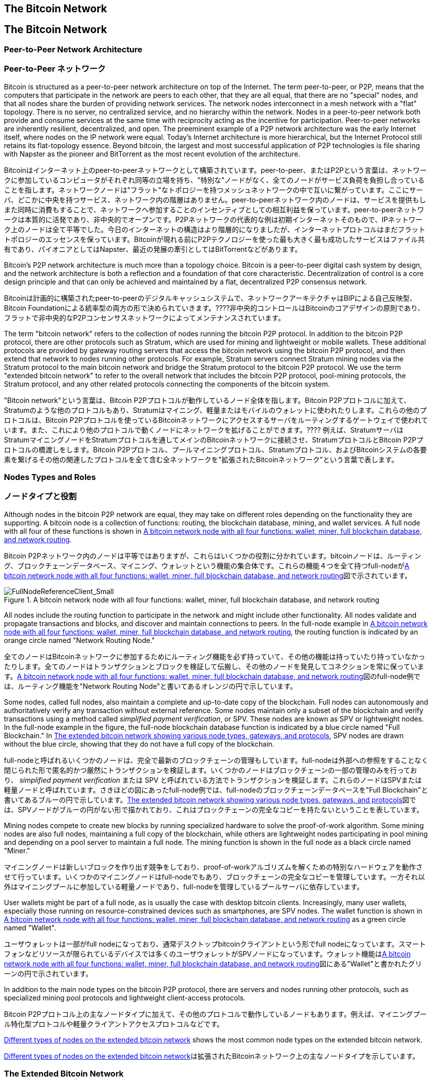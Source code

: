 [[bitcoin_network_ch06]]
== The Bitcoin Network
== The Bitcoin Network

=== Peer-to-Peer Network Architecture
=== Peer-to-Peer ネットワーク

((("bitcoin network", id="ix_ch06-asciidoc0", range="startofrange")))((("bitcoin network","architecture of")))((("peer-to-peer networks")))Bitcoin is structured as a peer-to-peer network architecture on top of the Internet. The term peer-to-peer, or P2P, means that the computers that participate in the network are peers to each other, that they are all equal, that there are no "special" nodes, and that all nodes share the burden of providing network services. The network nodes interconnect in a mesh network with a "flat" topology. There is no server, no centralized service, and no hierarchy within the network. Nodes in a peer-to-peer network both provide and consume services at the same time with reciprocity acting as the incentive for participation. Peer-to-peer networks are inherently resilient, decentralized, and open. The preeminent example of a P2P network architecture was the early Internet itself, where nodes on the IP network were equal. Today's Internet architecture is more hierarchical, but the Internet Protocol still retains its flat-topology essence. Beyond bitcoin, the largest and most successful application of P2P technologies is file sharing with Napster as the pioneer and BitTorrent as the most recent evolution of the architecture.

((("bitcoin network", id="ix_ch06-asciidoc0", range="startofrange")))((("bitcoin network","architecture of")))((("peer-to-peer networks")))Bitcoinはインターネット上のpeer-to-peerネットワークとして構築されています。peer-to-peer、またはP2Pという言葉は、ネットワークに参加しているコンピュータがそれぞれ同等の立場を持ち、"特別な"ノードがなく、全てのノードがサービス負荷を負担し合っていることを指します。ネットワークノードは"フラット"なトポロジーを持つメッシュネットワークの中で互いに繋がっています。ここにサーバ、どこかに中央を持つサービス、ネットワーク内の階層はありません。peer-to-peerネットワーク内のノードは、サービスを提供もしまた同時に消費もすることで、ネットワークへ参加することのインセンティブとしての相互利益を保っています。peer-to-peerネットワークは本質的に活発であり、非中央的でオープンです。P2Pネットワークの代表的な例は初期インターネットそのもので、IPネットワーク上のノードは全て平等でした。今日のインターネットの構造はより階層的になりましたが、インターネットプロトコルはまだフラットトポロジーのエッセンスを保っています。Bitcoinが現れる前にP2Pテクノロジーを使った最も大きく最も成功したサービスはファイル共有であり、パイオニアとしてはNapster、最近の発展の牽引としてはBitTorrentなどがあります。

Bitcoin's P2P network architecture is much more than a topology choice. Bitcoin is a peer-to-peer digital cash system by design, and the network architecture is both a reflection and a foundation of that core characteristic. Decentralization of control is a core design principle and that can only be achieved and maintained by a flat, decentralized P2P consensus network. 

Bitcoinは計画的に構築されたpeer-to-peerのデジタルキャッシュシステムで、ネットワークアーキテクチャはBIPによる自己反映型、Bitcoin Foundationによる統率型の両方の形で決められていきます。????非中央的コントロールはBitcoinのコアデザインの原則であり、フラットで非中央的なP2Pコンセンサスネットワークによってメンテナンスされています。

((("bitcoin network","defined")))The term "bitcoin network" refers to the collection of nodes running the bitcoin P2P protocol. In addition to the bitcoin P2P protocol, there are other protocols such as((("Stratum (STM) mining protocol"))) Stratum, which are used for mining and lightweight or mobile wallets. These additional protocols are provided by gateway routing servers that access the bitcoin network using the bitcoin P2P protocol, and then extend that network to nodes running other protocols. For example, Stratum servers connect Stratum mining nodes via the Stratum protocol to the main bitcoin network and bridge the Stratum protocol to the bitcoin P2P protocol. We use the term "extended bitcoin network" to refer to the overall network that includes the bitcoin P2P protocol, pool-mining protocols, the Stratum protocol, and any other related protocols connecting the components of the bitcoin system. 

((("bitcoin network","defined")))"Bitcoin network"という言葉は、Bitcoin P2Pプロトコルが動作しているノード全体を指します。Bitcoin P2Pプロトコルに加えて、((("Stratum (STM) mining protocol"))) Stratumのような他のプロトコルもあり、Stratumはマイニング、軽量またはモバイルのウォレットに使われたりします。これらの他のプロトコルは、Bitcoin P2Pプロトコルを使っているBitcoinネットワークにアクセスするサーバをルーティングするゲートウェイで使われています。また、これにより他のプロトコルで動くノードにネットワークを拡げることができます。???? 例えば、StratumサーバはStratumマイニングノードをStratumプロトコルを通してメインのBitcoinネットワークに接続させ、StratumプロトコルとBitcoin P2Pプロトコルの橋渡しをします。Bitcoin P2Pプロトコル、プールマイニングプロトコル、Stratumプロトコル、およびBitcoinシステムの各要素を繋げるその他の関連したプロトコルを全て含む全ネットワークを"拡張されたBitcoinネットワーク"という言葉で表します。

=== Nodes Types and Roles
=== ノードタイプと役割

((("bitcoin network","nodes")))((("nodes","roles of")))((("nodes","types of")))Although nodes in the bitcoin P2P network are equal, they may take on different roles depending on the functionality they are supporting. A bitcoin node is a collection of functions: routing, the blockchain database, mining, and wallet services. A full node with all four of these functions is shown in <<full_node_reference>>.

((("bitcoin network","nodes")))((("nodes","roles of")))((("nodes","types of")))Bitcoin P2Pネットワーク内のノードは平等ではありますが、これらはいくつかの役割に分かれています。bitcoinノードは、ルーティング、ブロックチェーンデータベース、マイニング、ウォレットという機能の集合体です。これらの機能４つを全て持つfull-nodeが<<full_node_reference>>図で示されています。

[[full_node_reference]]
.A bitcoin network node with all four functions: wallet, miner, full blockchain database, and network routing
image::images/msbt_0601.png["FullNodeReferenceClient_Small"]

All nodes include the routing function to participate in the network and might include other functionality. All nodes validate and propagate transactions and blocks, and discover and maintain connections to peers. In the full-node example in <<full_node_reference>>, the routing function is indicated by an orange circle named "Network Routing Node." 

全てのノードはBitcoinネットワークに参加するためにルーティング機能を必ず持っていて、その他の機能は持っていたり持っていなかったりします。全てのノードはトランザクションとブロックを検証して伝搬し、その他のノードを発見してコネクションを常に保っています。<<full_node_reference>>図のfull-node例では、ルーティング機能を"Network Routing Node"と書いてあるオレンジの円で示しています。

Some nodes, called full nodes, also maintain a complete and up-to-date copy of the blockchain. Full nodes can autonomously and authoritatively verify any transaction without external reference. Some nodes maintain only a subset of the blockchain and verify transactions using a method called((("simplified payment verification (SPV) nodes","defined"))) _simplified payment verification_, or SPV. These nodes are known as SPV or lightweight nodes. In the full-node example in the figure, the full-node blockchain database function is indicated by a blue circle named "Full Blockchain." In <<bitcoin_network>>, SPV nodes are drawn without the blue circle, showing that they do not have a full copy of the blockchain. 

full-nodeと呼ばれるいくつかのノードは、完全で最新のブロックチェーンの管理もしています。full-nodeは外部への参照をすることなく閉じられた形で匿名的かつ厳然にトランザクションを検証します。いくつかのノードはブロックチェーンの一部の管理のみを行っており、((("simplified payment verification (SPV) nodes","defined"))) _simplified payment verification_ または SPV と呼ばれている方法でトランザクションを検証します。これらのノードはSPVまたは軽量ノードと呼ばれています。さきほどの図にあったfull-node例では、full-nodeのブロックチェーンデータベースを"Full Blockchain"と書いてあるブルーの円で示しています。<<bitcoin_network>>図では、SPVノードがブルーの円がない形で描かれており、これはブロックチェーンの完全なコピーを持たないということを表しています。

Mining nodes compete to create new blocks by running specialized hardware to solve the proof-of-work algorithm. Some mining nodes are also full nodes, maintaining a full copy of the blockchain, while others are lightweight nodes participating in pool mining and depending on a pool server to maintain a full node. The mining function is shown in the full node as a black circle named "Miner."

マイニングノードは新しいブロックを作り出す競争をしており、proof-of-workアルゴリズムを解くための特別なハードウェアを動作させて行っています。いくつかのマイニングノードはfull-nodeでもあり、ブロックチェーンの完全なコピーを管理しています。一方それ以外はマイニングプールに参加している軽量ノードであり、full-nodeを管理しているプールサーバに依存しています。 

User wallets might be part of a full node, as is usually the case with desktop bitcoin clients. Increasingly, many user wallets, especially those running on resource-constrained devices such as smartphones, are SPV nodes. The wallet function is shown in <<full_node_reference>> as a green circle named "Wallet".

ユーザウォレットは一部がfull nodeになっており、通常デスクトップbitcoinクライアントという形でfull nodeになっています。スマートフォンなどリソースが限られているデバイスでは多くのユーザウォレットがSPVノードになっています。ウォレット機能は<<full_node_reference>>図にある"Wallet"と書かれたグリーンの円で示されています。

In addition to the main node types on the bitcoin P2P protocol, there are servers and nodes running other protocols, such as specialized mining pool protocols and lightweight client-access protocols. 

Bitcoin P2Pプロトコル上の主なノードタイプに加えて、その他のプロトコルで動作しているノードもあります。例えば、マイニングプール特化型プロトコルや軽量クライアントアクセスプロトコルなどです。

<<node_type_ledgend>> shows the most common node types on the extended bitcoin network.

<<node_type_ledgend>>は拡張されたBitcoinネットワーク上の主なノードタイプを示しています。

=== The Extended Bitcoin Network

((("bitcoin network","extended")))((("extended bitcoin network")))The main bitcoin network, running the bitcoin P2P protocol, consists of between 7,000 and 10,000 listening nodes running various versions of the bitcoin reference client (Bitcoin Core) and a few hundred nodes running various other implementations of the bitcoin P2P protocol, such as((("BitcoinJ library")))((("btcd")))((("libbitcoin library"))) BitcoinJ, Libbitcoin, and btcd. A small percentage of the nodes on the bitcoin P2P network are also mining nodes, competing in the mining process, validating transactions, and creating new blocks. Various large companies interface with the bitcoin network by running full-node clients based on the Bitcoin Core client, with full copies of the blockchain and a network node, but without mining or wallet functions. These nodes act as network edge routers, allowing various other services (exchanges, wallets, block explorers, merchant payment processing) to be built on top. 

The extended bitcoin network includes the network running the bitcoin P2P protocol, described earlier, as well as nodes running specialized protocols. Attached to the main bitcoin P2P network are a number of((("mining pools","on the bitcoin network"))) pool servers and protocol gateways that connect nodes running other protocols. These other protocol nodes are mostly pool mining nodes (see <<ch8>>) and lightweight wallet clients, which do not carry a full copy of the blockchain. 

<<bitcoin_network>> shows the extended bitcoin network with the various types of nodes, gateway servers, edge routers, and wallet clients and the various protocols they use to connect to each other. 

[[node_type_ledgend]]
.Different types of nodes on the extended bitcoin network
image::images/msbt_0602.png["BitcoinNodeTypes"]

[[bitcoin_network]]
.The extended bitcoin network showing various node types, gateways, and protocols
image::images/msbt_0603.png["BitcoinNetwork"]

=== Network Discovery

((("bitcoin network","discovery", id="ix_ch06-asciidoc1", range="startofrange")))((("network discovery", id="ix_ch06-asciidoc2", range="startofrange")))((("nodes","network discovery and", id="ix_ch06-asciidoc3", range="startofrange")))((("peer-to-peer networks","discovery by new nodes", id="ix_ch06-asciidoc4", range="startofrange")))When a new node boots up, it must discover other bitcoin nodes on the network in order to participate. To start this process, a new node must discover at least one existing node on the network and connect to it. The geographic location of other nodes is irrelevant; the bitcoin network topology is not geographically defined. Therefore, any existing bitcoin nodes can be selected at random. 

((("peer-to-peer networks","connections")))To connect to a known peer, nodes establish a TCP connection, usually to port 8333 (the port generally known as the one used by bitcoin), or an alternative port if one is provided. Upon establishing a connection, the node will start a "handshake" (see <<network_handshake>>) by transmitting a((("version message")))  +version+ message, which contains basic identifying information, including:

+PROTOCOL_VERSION+:: A constant that defines the bitcoin P2P protocol version the client "speaks" (e.g., 70002)
+nLocalServices+:: A list of local services supported by the node, currently just +NODE_NETWORK+
+nTime+:: The current time
+addrYou+:: The IP address of the remote node as seen from this node
+addrMe+:: The IP address of the local node, as discovered by the local node
+subver+:: A sub-version showing the type of software running on this node (e.g., "/Satoshi:0.9.2.1/")+
+BestHeight+:: The block height of this node's blockchain

(See http://bit.ly/1qlsC7w[GitHub] for an example of the +version+ network message.)

The peer node responds with +verack+ to acknowledge and establish a connection, and optionally sends its own +version+ message if it wishes to reciprocate the connection and connect back as a peer. 

How does a new node find peers? Although there are no special nodes in bitcoin, there are some long-running stable nodes that are listed in the client as((("nodes","seed")))((("seed nodes"))) _seed nodes_. Although a new node does not have to connect with the seed nodes, it can use them to quickly discover other nodes in the network. In the Bitcoin Core client, the option to use the seed nodes is controlled by the option switch +-dnsseed+, which is set to 1, to use the seed nodes, by default. Alternatively, a bootstrapping node that knows nothing of the network must be given the IP address of at least one bitcoin node, after which it can establish connections through further introductions. The command-line argument +-seednode+ can be used to connect to one node just for introductions, using it as a DNS seed. After the initial seed node is used to form introductions, the client will disconnect from it and use the newly discovered peers. 

[[network_handshake]]
.The initial handshake between peers
image::images/msbt_0604.png["NetworkHandshake"]

Once one or more connections are established, the new node will send an((("addr message"))) +addr+ message containing its own IP address to its neighbors. The neighbors will, in turn, forward the +addr+ message to their neighbors, ensuring that the newly connected node becomes well known and better connected. Additionally, the newly connected node can send +getaddr+ to the neighbors, asking them to return a list of IP addresses of other peers. That way, a node can find peers to connect to and advertise its existence on the network for other nodes to find it. <<address_propagation>> shows the address discovery protocol. 


[[address_propagation]]
.Address propagation and discovery
image::images/msbt_0605.png["AddressPropagation"]

A node must connect to a few different peers in order to establish diverse paths into the bitcoin network. Paths are not reliable—nodes come and go—and so the node must continue to discover new nodes as it loses old connections as well as assist other nodes when they bootstrap. Only one connection is needed to bootstrap, because the first node can offer introductions to its peer nodes and those peers can offer further introductions. It's also unnecessary and wasteful of network resources to connect to more than a handful of nodes. After bootstrapping, a node will remember its most recent successful peer connections, so that if it is rebooted it can quickly reestablish connections with its former peer network. If none of the former peers respond to its connection request, the node can use the seed nodes to bootstrap again. 

On a node running the Bitcoin Core client, you can list the peer connections with the command((("getpeerinfo command"))) +getpeerinfo+:

[source,bash]
----
$ bitcoin-cli getpeerinfo
----
[source,json]
----
[
    {
        "addr" : "85.213.199.39:8333",
        "services" : "00000001",
        "lastsend" : 1405634126,
        "lastrecv" : 1405634127,
        "bytessent" : 23487651,
        "bytesrecv" : 138679099,
        "conntime" : 1405021768,
        "pingtime" : 0.00000000,
        "version" : 70002,
        "subver" : "/Satoshi:0.9.2.1/",
        "inbound" : false,
        "startingheight" : 310131,
        "banscore" : 0,
        "syncnode" : true
    },
    {
        "addr" : "58.23.244.20:8333",
        "services" : "00000001",
        "lastsend" : 1405634127,
        "lastrecv" : 1405634124,
        "bytessent" : 4460918,
        "bytesrecv" : 8903575,
        "conntime" : 1405559628,
        "pingtime" : 0.00000000,
        "version" : 70001,
        "subver" : "/Satoshi:0.8.6/",
        "inbound" : false,
        "startingheight" : 311074,
        "banscore" : 0,
        "syncnode" : false
    }
]
----

((("peer-to-peer networks","automatic management, overriding")))To override the automatic management of peers and to specify a list of IP addresses, users can provide the option +-connect=<IPAddress>+ and specify one or more IP addresses. If this option is used, the node will only connect to the selected IP addresses, instead of discovering and maintaining the peer connections automatically. 

If there is no traffic on a connection, nodes will periodically send a message to maintain the connection. If a node has not communicated on a connection for more than 90 minutes, it is assumed to be disconnected and a new peer will be sought. Thus, the network dynamically adjusts to transient nodes and network problems, and can organically grow and shrink as needed without any central control.(((range="endofrange", startref="ix_ch06-asciidoc4")))(((range="endofrange", startref="ix_ch06-asciidoc3")))(((range="endofrange", startref="ix_ch06-asciidoc2")))(((range="endofrange", startref="ix_ch06-asciidoc1")))

=== Full Nodes

((("blockchains","full nodes and")))((("full nodes")))((("nodes","full")))Full nodes are nodes that maintain a full blockchain with all transactions. More accurately, they probably should be called "full blockchain nodes." In the early years of bitcoin, all nodes were full nodes and currently the Bitcoin Core client is a full blockchain node. In the past two years, however, new forms of bitcoin clients have been introduced that do not maintain a full blockchain but run as lightweight clients. We'll examine these in more detail in the next section. 

((("blockchains","on full nodes")))Full blockchain nodes maintain a complete and up-to-date copy of the bitcoin blockchain with all the transactions, which they independently build and verify, starting with the very first block (genesis block) and building up to the latest known block in the network. A full blockchain node can independently and authoritatively verify any transaction without recourse or reliance on any other node or source of information. The full blockchain node relies on the network to receive updates about new blocks of transactions, which it then verifies and incorporates into its local copy of the blockchain. 

Running a full blockchain node gives you the pure bitcoin experience: independent verification of all transactions without the need to rely on, or trust, any other systems. It's easy to tell if you're running a full node because it requires 20+ gigabytes of persistent storage (disk space) to store the full blockchain. If you need a lot of disk and it takes two to three days to sync to the network, you are running a full node. That is the price of complete independence and freedom from central authority. 

There are a few alternative implementations of full blockchain bitcoin clients, built using different programming languages and software architectures. However, the most common implementation is the reference client((("Bitcoin Core client","and full nodes"))) Bitcoin Core, also known as the Satoshi client. More than 90% of the nodes on the bitcoin network run various versions of Bitcoin Core. It is identified as "Satoshi" in the sub-version string sent in the +version+ message and shown by the command +getpeerinfo+ as we saw earlier; for example, +/Satoshi:0.8.6/+.

=== Exchanging "Inventory"

((("blockchains","creating on nodes")))((("blockchains","on new nodes")))((("blocks","on new nodes")))((("full nodes","creating full blockchains on")))The first thing a full node will do once it connects to peers is try to construct a complete blockchain. If it is a brand-new node and has no blockchain at all, it only knows one block, the genesis block, which is statically embedded in the client software. Starting with block #0 (the genesis block), the new node will have to download hundreds of thousands of blocks to synchronize with the network and re-establish the full blockchain. 

((("syncing the blockchain")))The process of syncing the blockchain starts with the +version+ message, because that contains +BestHeight+, a node's current blockchain height (number of blocks). A node will see the +version+ messages from its peers, know how many blocks they each have, and be able to compare to how many blocks it has in its own blockchain. Peered nodes will exchange a%605.420%%% +getblocks+ message that contains the hash (fingerprint) of the top block on their local blockchain. One of the peers will be able to identify the received hash as belonging to a block that is not at the top, but rather belongs to an older block, thus deducing that its own local blockchain is longer than its peer's. 

The peer that has the longer blockchain has more blocks than the other node and can identify which blocks the other node needs in order to "catch up." It will identify the first 500 blocks to share and transmit their hashes using an((("inv messages"))) +inv+ (inventory) message. The node missing these blocks will then retrieve them, by issuing a series of +getdata+ messages requesting the full block data and identifying the requested blocks using the hashes from the +inv+ message.

Let's assume, for example, that a node only has the genesis block. It will then receive an +inv+ message from its peers containing the hashes of the next 500 blocks in the chain. It will start requesting blocks from all of its connected peers, spreading the load and ensuring that it doesn't overwhelm any peer with requests. The node keeps track of how many blocks are "in transit" per peer connection, meaning blocks that it has requested but not received, checking that it does not exceed a limit((("MAX_BLOCKS_IN_TRANSIT_PER_PEER constant"))) (+MAX_BLOCKS_IN_TRANSIT_PER_PEER+). This way, if it needs a lot of blocks, it will only request new ones as previous requests are fulfilled, allowing the peers to control the pace of updates and not overwhelming the network. As each block is received, it is added to the blockchain, as we will see in <<blockchain>>. As the local blockchain is gradually built up, more blocks are requested and received, and the process continues until the node catches up to the rest of the network. 

This process of comparing the local blockchain with the peers and retrieving any missing blocks happens any time a node goes offline for any period of time. Whether a node has been offline for a few minutes and is missing a few blocks, or a month and is missing a few thousand blocks, it starts by sending +getblocks+, gets an +inv+ response, and starts downloading the missing blocks. <<inventory_synchronization>> shows the inventory and block propagation protocol. 


[[spv_nodes]]
=== Simplified Payment Verification (SPV) Nodes

((("nodes","SPV", id="ix_ch06-asciidoc5", range="startofrange")))((("nodes","lightweight", id="ix_ch06-asciidoc5a", range="startofrange")))((("simplified payment verification (SPV) nodes", id="ix_ch06-asciidoc6", range="startofrange")))Not all nodes have the ability to store the full blockchain. Many bitcoin clients are designed to run on space- and power-constrained devices, such as smartphones, tablets, or embedded systems. For such devices, a _simplified payment verification_ (SPV) method is used to allow them to operate without storing the full blockchain. These types of clients are called SPV clients or lightweight clients. As bitcoin adoption surges, the SPV node is becoming the most common form of bitcoin node, especially for bitcoin wallets.

((("blockchains","on SPV nodes")))SPV nodes download only the block headers and do not download the transactions included in each block. The resulting chain of blocks, without transactions, is 1,000 times smaller than the full blockchain. SPV nodes cannot construct a full picture of all the UTXOs that are available for spending because they do not know about all the transactions on the network. SPV nodes verify transactions using a slightly different methodology that relies on peers to provide partial views of relevant parts of the blockchain on demand.

[[inventory_synchronization]]
.Node synchronizing the blockchain by retrieving blocks from a peer
image::images/msbt_0606.png["InventorySynchronization"]

As an analogy, a full node is like a tourist in a strange city, equipped with a detailed map of every street and every address. By comparison, an SPV node is like a tourist in a strange city asking random strangers for turn-by-turn directions while knowing only one main avenue. Although both tourists can verify the existence of a street by visiting it, the tourist without a map doesn't know what lies down any of the side streets and doesn't know what other streets exist. Positioned in front of 23 Church Street, the tourist without a map cannot know if there are a dozen other "23 Church Street" addresses in the city and whether this is the right one. The mapless tourist's best chance is to ask enough people and hope some of them are not trying to mug him.

Simplified payment verification verifies transactions by reference to their _depth_ in the blockchain instead of their _height_. Whereas a full blockchain node will construct a fully verified chain of thousands of blocks and transactions reaching down the blockchain (back in time) all the way to the genesis block, an SPV node will verify the chain of all blocks (but not all transactions) and link that chain to the transaction of interest. 

For example, when examining a transaction in block 300,000, a full node links all 300,000 blocks down to the genesis block and builds a full database of UTXO, establishing the validity of the transaction by confirming that the UTXO remains unspent. An SPV node cannot validate whether the UTXO is unspent. Instead, the SPV node will establish a link between the transaction and the block that contains it, using a((("merkle trees","SPV and"))) _merkle path_ (see <<merkle_trees>>). Then, the SPV node waits until it sees the six blocks 300,001 through 300,006 piled on top of the block containing the transaction and verifies it by establishing its depth under blocks 300,006 to 300,001. The fact that other nodes on the network accepted block 300,000 and then did the necessary work to produce six more blocks on top of it is proof, by proxy, that the transaction was not a double-spend.

An SPV node cannot be persuaded that a transaction exists in a block when the transaction does not in fact exist. The SPV node establishes the existence of a transaction in a block by requesting a merkle path proof and by validating the proof of work in the chain of blocks. However, a transaction's existence can be "hidden" from an SPV node. An SPV node can definitely prove that a transaction exists but cannot verify that a transaction, such as a double-spend of the same UTXO, doesn't exist because it doesn't have a record of all transactions. This vulnerability can be used in a denial-of-service attack or for a double-spending attack against SPV nodes. To defend against this, an SPV node needs to connect randomly to several nodes, to increase the probability that it is in contact with at least one honest node. This need to randomly connect means that SPV nodes also are vulnerable to network partitioning attacks or Sybil attacks, where they are connected to fake nodes or fake networks and do not have access to honest nodes or the real bitcoin network.

For most practical purposes, well-connected SPV nodes are secure enough, striking the right balance between resource needs, practicality, and security. For infallible security, however, nothing beats running a full blockchain node. 

[TIP]
====
((("simplified payment verification (SPV) nodes","verification")))A full blockchain node verifies a transaction by checking the entire chain of thousands of blocks below it in order to guarantee that the UTXO is not spent, whereas an SPV node checks how deep the block is buried by a handful of blocks above it. 
====

((("block headers","getting on SPV nodes")))To get the block headers, SPV nodes use a((("getheaders message"))) +getheaders+ message instead of +getblocks+. The responding peer will send up to 2,000 block headers using a single +headers+ message. The process is otherwise the same as that used by a full node to retrieve full blocks. SPV nodes also set a filter on the connection to peers, to filter the stream of future blocks and transactions sent by the peers. Any transactions of interest are retrieved using a +getdata+ request. The peer generates a((("tx messages"))) +tx+ message containing the transactions, in response. <<spv_synchronization>> shows the synchronization of block headers.

[[spv_synchronization]]
.SPV node synchronizing the block headers
image::images/msbt_0607.png["SPVSynchronization"]

Because SPV nodes need to retrieve specific transactions in order to selectively verify them, they also create a privacy risk. Unlike full blockchain nodes, which collect all transactions within each block, the SPV node's requests for specific data can inadvertently reveal the addresses in their wallet. For example, a third party monitoring a network could keep track of all the transactions requested by a wallet on an SPV node and use those to associate bitcoin addresses with the user of that wallet, destroying the user's privacy. 

Shortly after the introduction of SPV/lightweight nodes, the bitcoin developers added a feature called _bloom filters_ to address the privacy risks of SPV nodes. Bloom filters allow SPV nodes to receive a subset of the transactions without revealing precisely which addresses they are interested in, through a filtering mechanism that uses probabilities rather than fixed patterns.(((range="endofrange", startref="ix_ch06-asciidoc6")))(((range="endofrange", startref="ix_ch06-asciidoc5a")))(((range="endofrange", startref="ix_ch06-asciidoc5"))) 

=== Bloom Filters

((("bitcoin network","bloom filters and", id="ix_ch06-asciidoc7", range="startofrange")))((("bloom filters", id="ix_ch06-asciidoc8", range="startofrange")))((("Simplified Payment Verification (SPV) nodes","bloom filters and", id="ix_ch06-asciidoc9", range="startofrange")))A bloom filter is a probabilistic search filter, a way to describe a desired pattern without specifying it exactly. Bloom filters offer an efficient way to express a search pattern while protecting privacy. They are used by SPV nodes to ask their peers for transactions matching a specific pattern, without revealing exactly which addresses they are searching for. 

In our previous analogy, a tourist without a map is asking for directions to a specific address, "23 Church St." If she asks strangers for directions to this street, she inadvertently reveals her destination. A bloom filter is like asking, "Are there any streets in this neighborhood whose name ends in R-C-H?" A question like that reveals slightly less about the desired destination than asking for "23 Church St." Using this technique, a tourist could specify the desired address in more detail as "ending in U-R-C-H" or less detail as "ending in H." By varying the precision of the search, the tourist reveals more or less information, at the expense of getting more or less specific results. If she asks a less specific pattern, she gets a lot more possible addresses and better privacy, but many of the results are irrelevant. If she asks for a very specific pattern, she gets fewer results but loses privacy. 

Bloom filters serve this function by allowing an SPV node to specify a search pattern for transactions that can be tuned toward precision or privacy. A more specific bloom filter will produce accurate results, but at the expense of revealing what addresses are used in the user's wallet. A less specific bloom filter will produce more data about more transactions, many irrelevant to the node, but will allow the node to maintain better privacy. 

An SPV node will initialize a bloom filter as "empty" and in that state the bloom filter will not match any patterns. The SPV node will then make a list of all the addresses in its wallet and create a search pattern matching the transaction output that corresponds to each address. Usually, the search pattern is a((("pay-to-public-key-hash (P2PKH)","bloom filters and"))) pay-to-public-key-hash script that is the expected locking script that will be present in any transaction paying to the public-key-hash (address). If the SPV node is tracking the balance of a((("pay-to-script-hash (P2SH)","bloom filters and"))) P2SH address, the search pattern will be a pay-to-script-hash script, instead. The SPV node then adds each of the search patterns to the bloom filter, so that the bloom filter can recognize the search pattern if it is present in a transaction. Finally, the bloom filter is sent to the peer and the peer uses it to match transactions for transmission to the SPV node. 

Bloom filters are implemented as a variable-size array of N binary digits (a bit field) and a variable number of M hash functions. The hash functions are designed to always produce an output that is between 1 and N, corresponding to the array of binary digits. The hash functions are generated deterministically, so that any node implementing a bloom filter will always use the same hash functions and get the same results for a specific input. By choosing different length (N) bloom filters and a different number (M) of hash functions, the bloom filter can be tuned, varying the level of accuracy and therefore privacy. 

In <<bloom1>>, we use a very small array of 16 bits and a set of three hash functions to demonstrate how bloom filters work. 

[[bloom1]]
.An example of a simplistic bloom filter, with a 16-bit field and three hash functions
image::images/msbt_0608.png["Bloom1"]

The bloom filter is initialized so that the array of bits is all zeros. To add a pattern to the bloom filter, the pattern is hashed by each hash function in turn. Applying the first hash function to the input results in a number between 1 and N. The corresponding bit in the array (indexed from 1 to N) is found and set to +1+, thereby recording the output of the hash function. Then, the next hash function is used to set another bit and so on. Once all M hash functions have been applied, the search pattern will be "recorded" in the bloom filter as M bits that have been changed from +0+ to +1+. 

<<bloom2>> is an example of adding a pattern "A" to the simple bloom filter shown in <<bloom1>>.


Adding a second pattern is as simple as repeating this process. The pattern is hashed by each hash function in turn and the result is recorded by setting the bits to +1+. Note that as a bloom filter is filled with more patterns, a hash function result might coincide with a bit that is already set to +1+, in which case the bit is not changed. In essence, as more patterns record on overlapping bits, the bloom filter starts to become saturated with more bits set to +1+ and the accuracy of the filter decreases. This is why the filter is a probabilistic data structure—it gets less accurate as more patterns are added. The accuracy depends on the number of patterns added versus the size of the bit array (N) and number of hash functions (M). A larger bit array and more hash functions can record more patterns with higher accuracy. A smaller bit array or fewer hash functions will record fewer patterns and produce less accuracy. 

[[bloom2]]
.Adding a pattern "A" to our simple bloom filter
image::images/msbt_0609.png["Bloom2"]

<<bloom3>> is an example of adding a second pattern "B" to the simple bloom filter.

[[bloom3]]
.Adding a second pattern "B" to our simple bloom filter
image::images/msbt_0610.png["Bloom3"]

To test if a pattern is part of a bloom filter, the pattern is hashed by each hash function and the resulting bit pattern is tested against the bit array. If all the bits indexed by the hash functions are set to +1+, then the pattern is _probably_ recorded in the bloom filter. Because the bits may be set because of overlap from multiple patterns, the answer is not certain, but is rather probabilistic. In simple terms, a bloom filter positive match is a "Maybe, Yes." 

<<bloom4>> is an example of testing the existence of pattern "X" in the simple bloom filter. The corresponding bits are set to +1+, so the pattern is probably a match.

[[bloom4]]
.Testing the existence of pattern "X" in the bloom filter. The result is probabilistic positive match, meaning "Maybe."
image::images/msbt_0611.png["Bloom4"]

On the contrary, if a pattern is tested against the bloom filter and any one of the bits is set to +0+, this proves that the pattern was not recorded in the bloom filter. A negative result is not a probability, it is a certainty. In simple terms, a negative match on a bloom filter is a "Definitely Not!" 

<<bloom5>> is an example of testing the existence of pattern "Y" in the simple bloom filter. One of the corresponding bits is set to +0+, so the pattern is definitely not a match.

[[bloom5]]
.Testing the existence of pattern "Y" in the bloom filter. The result is a definitive negative match, meaning "Definitely Not!"
image::images/msbt_0612.png[]

Bitcoin's implementation of bloom filters is described in Bitcoin Improvement Proposal 37 (BIP0037). See <<appdxbitcoinimpproposals>> or visit http://bit.ly/1x6qCiO[GitHub].

=== Bloom Filters and Inventory Updates

((("inventory updates, bloom filters and")))Bloom filters are used to filter the transactions (and blocks containing them) that an SPV node receives from its peers. SPV nodes will create a filter that matches only the addresses held in the SPV node's wallet. The SPV node will then send a((("filterload message"))) +filterload+ message to the peer, containing the bloom filter to use on the connection. After a filter is established, the peer will then test each transaction's outputs against the bloom filter. Only transactions that match the filter are sent to the node. 

In response to a +getdata+ message from the node, peers will send a +merkleblock+ message that contains only block headers for blocks matching the filter and a merkle path (see <<merkle_trees>>) for each matching transaction. The peer will then also send +tx+ messages containing the transactions matched by the filter.

The node setting the bloom filter can interactively add patterns to the filter by sending a((("filteradd message"))) +filteradd+ message. To clear the bloom filter, the node can send a((("filterclear message"))) +filterclear+ message. Because it is not possible to remove a pattern from a bloom filter, a node has to clear and resend a new bloom filter if a pattern is no longer desired.(((range="endofrange", startref="ix_ch06-asciidoc9")))(((range="endofrange", startref="ix_ch06-asciidoc8")))(((range="endofrange", startref="ix_ch06-asciidoc7"))) 

[[transaction_pools]]
=== Transaction Pools

((("bitcoin network","transaction pools")))((("transaction pools")))((("transactions","unconfirmed, pools of")))((("unconfirmed transactions")))Almost every node on the bitcoin network maintains a temporary list of unconfirmed transactions called the _memory pool_, or _transaction pool_. Nodes use this pool to keep track of transactions that are known to the network but are not yet included in the blockchain. For example, a node that holds a user's wallet will use the transaction pool to track incoming payments to the user's wallet that have been received on the network but are not yet confirmed. 

As transactions are received and verified, they are added to the transaction pool and relayed to the neighboring nodes to propagate on the network.

((("orphan transaction pool")))Some node implementations also maintain a separate pool of orphaned transactions. If a transaction's inputs refer to a transaction that is not yet known, such as a missing parent, the orphan transaction will be stored temporarily in the orphan pool until the parent transaction arrives. 

When a transaction is added to the transaction pool, the orphan pool is checked for any orphans that reference this transaction's outputs (its children). Any matching orphans are then validated. If valid, they are removed from the orphan pool and added to the transaction pool, completing the chain that started with the parent transaction. In light of the newly added transaction, which is no longer an orphan, the process is repeated recursively looking for any further descendants, until no more descendants are found. Through this process, the arrival of a parent transaction triggers a cascade reconstruction of an entire chain of interdependent transactions by re-uniting the orphans with their parents all the way down the chain. 

((("orphan transaction pool","storage")))((("transaction pools","storage")))Both the transaction pool and orphan pool (where implemented) are stored in local memory and are not saved on persistent storage; rather, they are dynamically populated from incoming network messages. When a node starts, both pools are empty and are gradually populated with new transactions received on the network.

Some implementations of the bitcoin client also maintain a UTXO database or UTXO pool, which is the set of all unspent outputs on the blockchain. Although the name "UTXO pool" sounds similar to the transaction pool, it represents a different set of data. Unlike the transaction and orphan pools, the UTXO pool is not initialized empty but instead contains millions of entries of unspent transaction outputs, including some dating back to 2009. The UTXO pool may be housed in local memory or as an indexed database table on persistent storage. 

Whereas the transaction and orphan pools represent a single node's local perspective and might vary significantly from node to node depending upon when the node was started or restarted, the UTXO pool represents the emergent consensus of the network and therefore will vary little between nodes. Furthermore, the transaction and orphan pools only contain unconfirmed transactions, while the UTXO pool only contains confirmed outputs.

=== Alert Messages

((("alert messages")))((("bitcoin network","alert messages")))Alert messages are a seldom used function, but are nevertheless implemented in most nodes. Alert messages are bitcoin's "emergency broadcast system," a means by which the core bitcoin developers can send an emergency text message to all bitcoin nodes. This feature is implemented to allow the core developer team to notify all bitcoin users of a serious problem in the bitcoin network, such as a critical bug that requires user action. The alert system has only been used a handful of times, most notably in early 2013 when a critical database bug caused a multiblock fork to occur in the bitcoin blockchain. 

Alert messages are propagated by the +alert+ message. The alert message contains several fields, including:

ID::
An alert identified so that duplicate alerts can be detected

Expiration::
A time after which the alert expires

RelayUntil::
A time after which the alert should not be relayed

MinVer, MaxVer::
The range of bitcoin protocol versions that this alert applies to

subVer::
The client software version that this alert applies to

Priority::
An alert priority level, currently unused

Alerts are cryptographically signed by a public key. The corresponding private key is held by a few select members of the core development team. The digital signature ensures that fake alerts will not be propagated on the network.

Each node receiving this alert message will verify it, check for expiration, and propagate it to all its peers, thus ensuring rapid propagation across the entire network. In addition to propagating the alert, the nodes might implement a user interface function to present the alert to the user. 

((("Bitcoin Core client","alerts, configuring")))In the Bitcoin Core client, the alert is configured with the command-line option +-alertnotify+, which specifies a command to run when an alert is received. The alert message is passed as a parameter to the +alertnotify+ command. Most commonly, the +alertnotify+ command is set to generate an email message to the administrator of the node, containing the alert message. The alert is also displayed as a pop-up dialog in the graphical user interface (bitcoin-Qt) if it is running. 

Other implementations of the bitcoin protocol might handle the alert in different ways. ((("mining","hardware, alerts and")))Many hardware-embedded bitcoin mining systems do not implement the alert message function because they have no user interface. It is strongly recommended that miners running such mining systems subscribe to alerts via a mining pool operator or by running a lightweight node just for alert purposes.(((range="endofrange", startref="ix_ch06-asciidoc0"))) 



